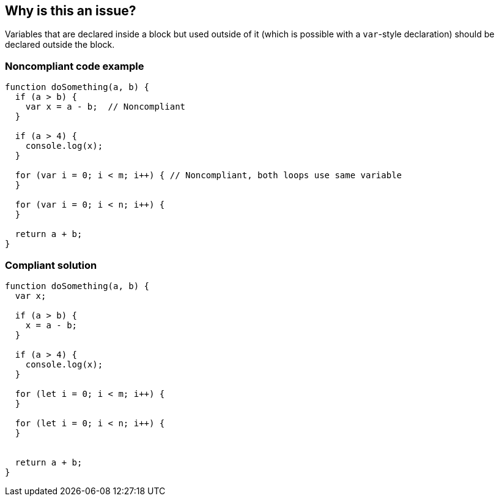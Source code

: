 == Why is this an issue?

Variables that are declared inside a block but used outside of it (which is possible with a ``++var++``-style declaration) should be declared outside the block.


=== Noncompliant code example

[source,javascript]
----
function doSomething(a, b) {
  if (a > b) {
    var x = a - b;  // Noncompliant
  }

  if (a > 4) {
    console.log(x);
  }

  for (var i = 0; i < m; i++) { // Noncompliant, both loops use same variable
  }

  for (var i = 0; i < n; i++) {
  }

  return a + b;
}
----


=== Compliant solution

[source,javascript]
----
function doSomething(a, b) {
  var x;

  if (a > b) {
    x = a - b; 
  }

  if (a > 4) {
    console.log(x);
  }

  for (let i = 0; i < m; i++) {
  }

  for (let i = 0; i < n; i++) {
  }


  return a + b;
}
----



ifdef::env-github,rspecator-view[]

'''
== Implementation Specification
(visible only on this page)

=== Message

Consider moving declaration of 'XXX' as it is referenced outside current binding context.


=== Highlighting

* primary: the variable definition
* secondary: every reference to the variable outside of the current binding context.
** message: 'Outside reference.'


'''
== Comments And Links
(visible only on this page)

=== on 26 Jan 2016, 10:51:24 Elena Vilchik wrote:
\[~ann.campbell.2] WDYT if we change this rule to not function scope but to java-like scopes (function+loops+if)?

Following to this convention will ease transition to ES2015 variables declarations (let and const)

=== on 17 Feb 2016, 09:24:03 Elena Vilchik wrote:
\[~ann.campbell.2] I removed part about functions as it probably will produce FP. See

----
var y;   // OK

function foo(p) {
  if (y) {
    bar(y);
  }
  y = p;
}

for (var j = 1; j < 10; j++) {
  foo(j)
}
----

=== on 18 Feb 2016, 09:49:46 Elena Vilchik wrote:
\[~ann.campbell.2] Looks like after removing this "function" thing this rule has not  much in common with RSPEC-1899. May be we should make it as separate RSPEC, WDYT? (cc [~pierre-yves.nicolas])

endif::env-github,rspecator-view[]
